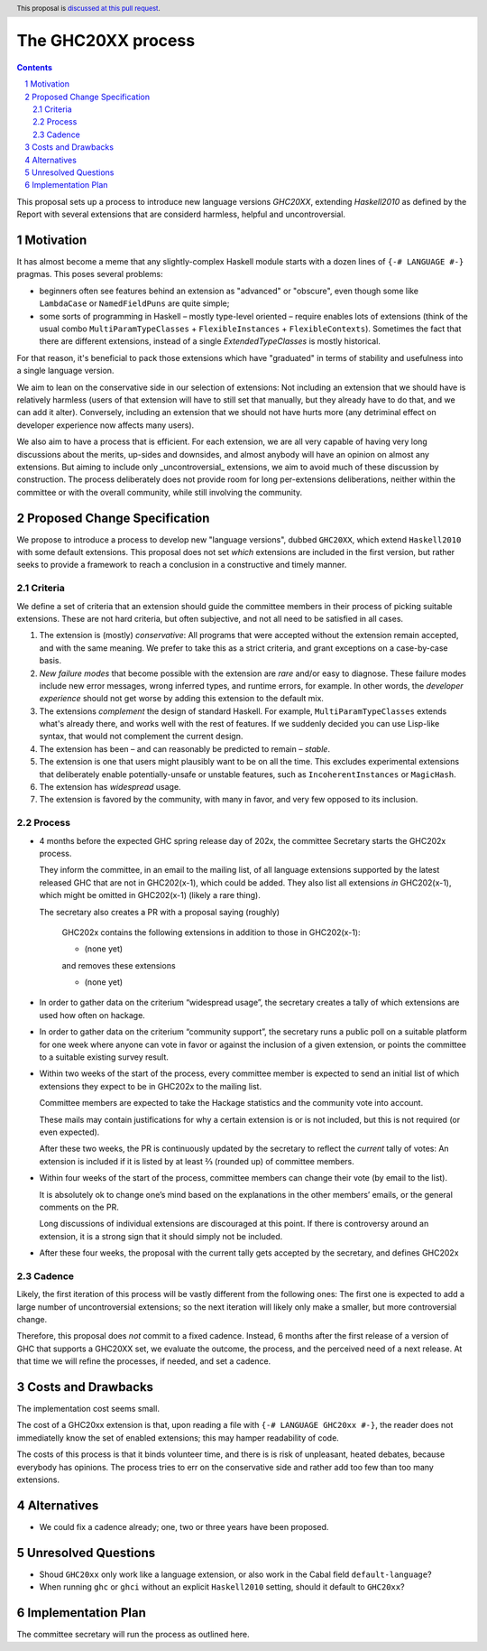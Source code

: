 The GHC20XX process
===================

.. author:: Alejandro Serrano, Joachim Breitner
.. date-accepted:: 
.. proposal-number::
.. ticket-url::
.. implemented::
.. highlight:: haskell
.. header:: This proposal is `discussed at this pull request <https://github.com/ghc-proposals/ghc-proposals/pull/372>`_.
.. sectnum::
.. contents::

This proposal sets up a process to introduce new language versions `GHC20XX`, extending `Haskell2010` as defined by the Report with several extensions that are considerd harmless, helpful and uncontroversial.


Motivation
----------

It has almost become a meme that any slightly-complex Haskell module starts with a dozen lines of ``{-# LANGUAGE #-}`` pragmas. This poses several problems:

- beginners often see features behind an extension as "advanced" or "obscure", even though some like ``LambdaCase`` or ``NamedFieldPuns`` are quite simple;
- some sorts of programming in Haskell – mostly type-level oriented – require enables lots of extensions (think of the usual combo ``MultiParamTypeClasses`` + ``FlexibleInstances`` + ``FlexibleContexts``). Sometimes the fact that there are different extensions, instead of a single `ExtendedTypeClasses` is mostly historical.

For that reason, it's beneficial to pack those extensions which have "graduated" in terms of stability and usefulness into a single language version.

We aim to lean on the conservative side in our selection of extensions: Not including an extension that we should have is relatively harmless (users of that extension will have to still set that manually, but they already have to do that, and we can add it alter). Conversely, including an extension that we should not have hurts more (any detriminal effect on developer experience now affects many users).

We also aim to have a process that is efficient. For each extension, we are all very capable of having very long discussions about the merits, up-sides and downsides, and almost anybody will have an opinion on almost any extensions. But aiming to include only _uncontroversial_ extensions, we aim to avoid much of these discussion by construction. The process deliberately does not provide room for long per-extensions deliberations, neither within the committee or with the overall community, while still involving the community.


Proposed Change Specification
-----------------------------

We propose to introduce a process to develop new "language versions", dubbed ``GHC20XX``, which extend ``Haskell2010`` with some default extensions. This proposal does not set *which* extensions are included in the first version, but rather seeks to provide a framework to reach a conclusion in a constructive and timely manner.

Criteria
^^^^^^^^

We define a set of criteria that an extension should guide the committee members in their process of picking suitable extensions. These are not hard criteria, but often subjective, and not all need to be satisfied in all cases.

1. The extension is (mostly) *conservative*: All programs that were accepted without the extension remain accepted, and with the same meaning. We prefer to take this as a strict criteria, and grant exceptions on a case-by-case basis.
2. *New failure modes* that become possible with the extension are *rare* and/or easy to diagnose. These failure modes include new error messages, wrong inferred types, and runtime errors, for example. In other words, the *developer experience* should not get worse by adding this extension to the default mix.
3. The extensions *complement* the design of standard Haskell. For example, ``MultiParamTypeClasses`` extends what's already there, and works well with the rest of features. If we suddenly decided you can use Lisp-like syntax, that would not complement the current design.
4. The extension has been – and can reasonably be predicted to remain – *stable*.
5. The extension is one that users might plausibly want to be on all the time. This excludes experimental extensions that deliberately enable potentially-unsafe or unstable features, such as ``IncoherentInstances`` or ``MagicHash``.
6. The extension has *widespread* usage.
7. The extension is favored by the community, with many in favor, and very few opposed to its inclusion.


Process
^^^^^^^

* 4 months before the expected GHC spring release day of 202x, the committee Secretary starts the GHC202x process.

  They inform the committee, in an email to the mailing list, of all language extensions supported by the latest released GHC that are not in GHC202(x-1), which could be added. They also list all extensions *in* GHC202(x-1), which might be omitted in GHC202(x-1) (likely a rare thing).

  The secretary also creates a PR with a proposal saying (roughly) 
   
    GHC202x contains the following extensions in addition to those in GHC202(x-1):
    
    * (none yet)
    
    and removes these extensions
   
    * (none yet)

* In order to gather data on the criterium “widespread usage”, the secretary creates a tally of which extensions are used how often on hackage.

* In order to gather data on the criterium “community support”, the secretary runs a public poll on a suitable platform for one week where anyone
  can vote in favor or against the inclusion of a given extension, or points the committee to a suitable existing survey result.

* Within two weeks of the start of the process, every committee member is expected to send an initial list of which extensions they expect to be in GHC202x to the mailing list.
   
  Committee members are expected to take the Hackage statistics and the community vote into account.
   
  These mails may contain justifications for why a certain extension is or is not included, but this is not required (or even expected).

  After these two weeks, the PR is continuously updated by the secretary to reflect the *current* tally of votes: An extension is included if it is listed by at least ⅔ (rounded up) of committee members.

* Within four weeks of the start of the process, committee members can change their vote (by email to the list).

  It is absolutely ok to change one’s mind based on the explanations in the other members’ emails, or the general comments on the PR.
   
  Long discussions of individual extensions are discouraged at this point. If there is controversy around an extension, it is a strong sign that it should simply not be included.

* After these four weeks, the proposal with the current tally gets accepted by the secretary, and defines GHC202x

Cadence
^^^^^^^

Likely, the first iteration of this process will be vastly different from the following ones: The first one is expected to add a large number of uncontroversial extensions; so the next iteration will likely only make a smaller, but more controversial change.

Therefore, this proposal does *not* commit to a fixed cadence. Instead, 6 months after the first release of a version of GHC that supports a GHC20XX set, we evaluate the outcome, the process, and the perceived need of a next release. At that time we will refine the processes, if needed, and set a cadence.

Costs and Drawbacks
-------------------

The implementation cost seems small.

The cost of a GHC20xx extension is that, upon reading a file with ``{-# LANGUAGE GHC20xx #-}``, the reader does not immediatelly know the set of enabled extensions; this may hamper readability of code.

The costs of this process is that it binds volunteer time, and there is is risk of unpleasant, heated debates, because everybody has opinions. The process tries to err on the conservative side and rather add too few than too many extensions.

Alternatives
------------

* We could fix a cadence already; one, two or three years have been proposed.

Unresolved Questions
--------------------

* Shoud ``GHC20xx`` only work like a language extension, or also work in the Cabal field ``default-language``?

* When running ``ghc`` or ``ghci`` without an explicit ``Haskell2010`` setting, should it default to ``GHC20xx``?

Implementation Plan
-------------------

The committee secretary will run the process as outlined here.
